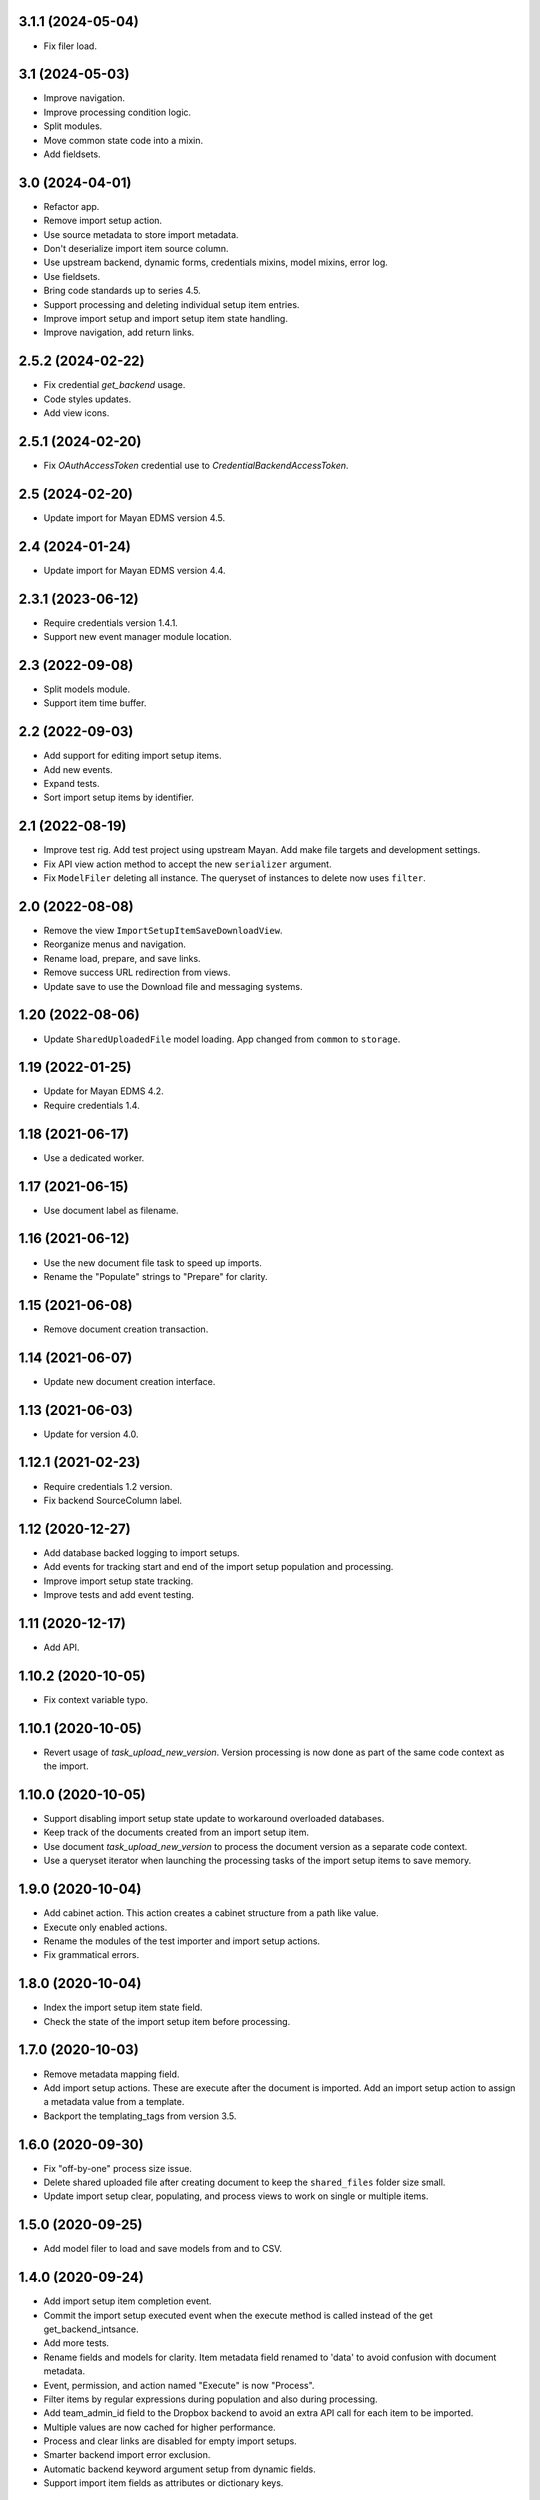 3.1.1 (2024-05-04)
==================
- Fix filer load.

3.1 (2024-05-03)
================
- Improve navigation.
- Improve processing condition logic.
- Split modules.
- Move common state code into a mixin.
- Add fieldsets.

3.0 (2024-04-01)
================
- Refactor app.
- Remove import setup action.
- Use source metadata to store import metadata.
- Don't deserialize import item source column.
- Use upstream backend, dynamic forms, credentials mixins, model mixins,
  error log.
- Use fieldsets.
- Bring code standards up to series 4.5.
- Support processing and deleting individual setup item entries.
- Improve import setup and import setup item state handling.
- Improve navigation, add return links.

2.5.2 (2024-02-22)
==================
- Fix credential `get_backend` usage.
- Code styles updates.
- Add view icons.

2.5.1 (2024-02-20)
==================
- Fix `OAuthAccessToken` credential use to
  `CredentialBackendAccessToken`.

2.5 (2024-02-20)
================
- Update import for Mayan EDMS version 4.5.

2.4 (2024-01-24)
================
- Update import for Mayan EDMS version 4.4.

2.3.1 (2023-06-12)
==================
- Require credentials version 1.4.1.
- Support new event manager module location.

2.3 (2022-09-08)
================
- Split models module.
- Support item time buffer.

2.2 (2022-09-03)
================
- Add support for editing import setup items.
- Add new events.
- Expand tests.
- Sort import setup items by identifier.

2.1 (2022-08-19)
================
- Improve test rig. Add test project using upstream Mayan.
  Add make file targets and development settings.
- Fix API view action method to accept the new
  ``serializer`` argument.
- Fix ``ModelFiler`` deleting all instance. The queryset
  of instances to delete now uses ``filter``.

2.0 (2022-08-08)
================
- Remove the view ``ImportSetupItemSaveDownloadView``.
- Reorganize menus and navigation.
- Rename load, prepare, and save links.
- Remove success URL redirection from views.
- Update save to use the Download file and messaging
  systems.

1.20 (2022-08-06)
=================
- Update ``SharedUploadedFile`` model loading.
  App changed from ``common`` to ``storage``.

1.19 (2022-01-25)
=================
- Update for Mayan EDMS 4.2.
- Require credentials 1.4.

1.18 (2021-06-17)
=================
- Use a dedicated worker.

1.17 (2021-06-15)
=================
- Use document label as filename.

1.16 (2021-06-12)
=================
- Use the new document file task to speed up imports.
- Rename the "Populate" strings to "Prepare" for clarity.

1.15 (2021-06-08)
=================
- Remove document creation transaction.

1.14 (2021-06-07)
=================
- Update new document creation interface.

1.13 (2021-06-03)
=================
- Update for version 4.0.

1.12.1 (2021-02-23)
===================
- Require credentials 1.2 version.
- Fix backend SourceColumn label.

1.12 (2020-12-27)
=================
- Add database backed logging to import setups.
- Add events for tracking start and end of the import setup population and
  processing.
- Improve import setup state tracking.
- Improve tests and add event testing.

1.11 (2020-12-17)
=================
- Add API.

1.10.2 (2020-10-05)
===================
- Fix context variable typo.

1.10.1 (2020-10-05)
===================
- Revert usage of `task_upload_new_version`. Version
  processing is now done as part of the same code context
  as the import.

1.10.0 (2020-10-05)
===================
- Support disabling import setup state update to workaround
  overloaded databases.
- Keep track of the documents created from an import setup
  item.
- Use document `task_upload_new_version` to process the document version
  as a separate code context.
- Use a queryset iterator when launching the processing tasks of the import
  setup items to save memory.

1.9.0 (2020-10-04)
==================
- Add cabinet action. This action creates a cabinet structure from
  a path like value.
- Execute only enabled actions.
- Rename the modules of the test importer and import setup actions.
- Fix grammatical errors.

1.8.0 (2020-10-04)
==================
- Index the import setup item state field.
- Check the state of the import setup item before processing.

1.7.0 (2020-10-03)
==================
- Remove metadata mapping field.
- Add import setup actions. These are execute after the document is
  imported. Add an import setup action to assign a metadata value from
  a template.
- Backport the templating_tags from version 3.5.

1.6.0 (2020-09-30)
==================
- Fix "off-by-one" process size issue.
- Delete shared uploaded file after creating document to keep the
  ``shared_files`` folder size small.
- Update import setup clear, populating, and process views to work on single
  or multiple items.

1.5.0 (2020-09-25)
==================
- Add model filer to load and save models from and to CSV.

1.4.0 (2020-09-24)
==================
- Add import setup item completion event.
- Commit the import setup executed event when the execute
  method is called instead of the get get_backend_intsance.
- Add more tests.
- Rename fields and models for clarity. Item metadata field
  renamed to 'data' to avoid confusion with document metadata.
- Event, permission, and action named "Execute" is now "Process".
- Filter items by regular expressions during population and also
  during processing.
- Add team_admin_id field to the Dropbox backend to avoid an
  extra API call for each item to be imported.
- Multiple values are now cached for higher performance.
- Process and clear links are disabled for empty import setups.
- Smarter backend import error exclusion.
- Automatic backend keyword argument setup from dynamic fields.
- Support import item fields as attributes or dictionary keys.

1.3.0 (2020-09-23)
==================
- Add support to process individual items.
- Add background task support for individual items.
  Each item is now processed independently and in parallel.
- Add thousand comma separator to the progress summary column.

1.2.0 (2020-09-22)
==================
- Support Dropbox Team admin access.
- Add import setup state field.
- Add import setup item list view.
- Add import setup item delete view.

1.1.0 (2020-09-08)
==================
- Convert app into a general import app.
  Dropbox code moved into a separate importers module.

1.0.2 (2020-09-07)
==================
- Update absolute imports to self.

1.0.1 (2020-09-07)
==================
- Update absolute imports to the Credentials app.

1.0.0 (2020-09-01)
==================
- Initial release
